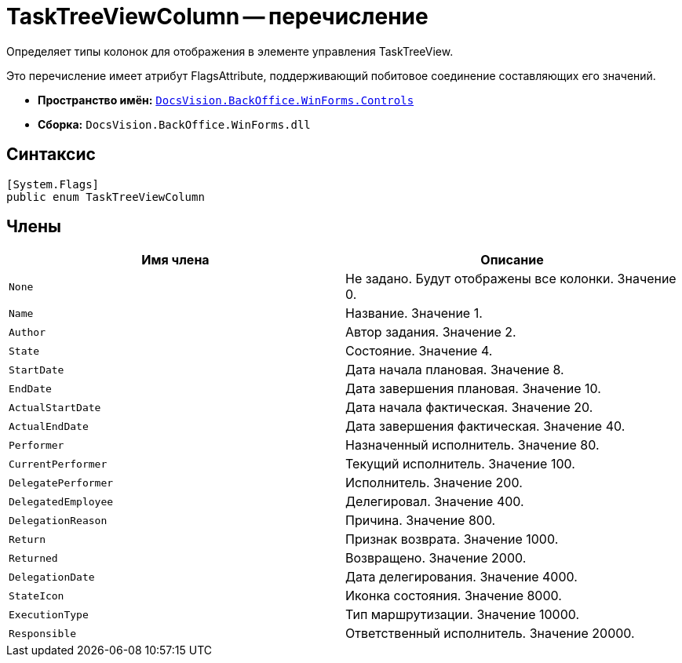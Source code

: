 = TaskTreeViewColumn -- перечисление

Определяет типы колонок для отображения в элементе управления TaskTreeView.

Это перечисление имеет атрибут FlagsAttribute, поддерживающий побитовое соединение составляющих его значений.

* *Пространство имён:* `xref:api/DocsVision/BackOffice/WinForms/Controls/Controls_NS.adoc[DocsVision.BackOffice.WinForms.Controls]`
* *Сборка:* `DocsVision.BackOffice.WinForms.dll`

== Синтаксис

[source,csharp]
----
[System.Flags]
public enum TaskTreeViewColumn
----

== Члены

[cols=",",options="header"]
|===
|Имя члена |Описание
|`None` |Не задано. Будут отображены все колонки. Значение 0.
|`Name` |Название. Значение 1.
|`Author` |Автор задания. Значение 2.
|`State` |Состояние. Значение 4.
|`StartDate` |Дата начала плановая. Значение 8.
|`EndDate` |Дата завершения плановая. Значение 10.
|`ActualStartDate` |Дата начала фактическая. Значение 20.
|`ActualEndDate` |Дата завершения фактическая. Значение 40.
|`Performer` |Назначенный исполнитель. Значение 80.
|`CurrentPerformer` |Текущий исполнитель. Значение 100.
|`DelegatePerformer` |Исполнитель. Значение 200.
|`DelegatedEmployee` |Делегировал. Значение 400.
|`DelegationReason` |Причина. Значение 800.
|`Return` |Признак возврата. Значение 1000.
|`Returned` |Возвращено. Значение 2000.
|`DelegationDate` |Дата делегирования. Значение 4000.
|`StateIcon` |Иконка состояния. Значение 8000.
|`ExecutionType` |Тип маршрутизации. Значение 10000.
|`Responsible` |Ответственный исполнитель. Значение 20000.
|===

